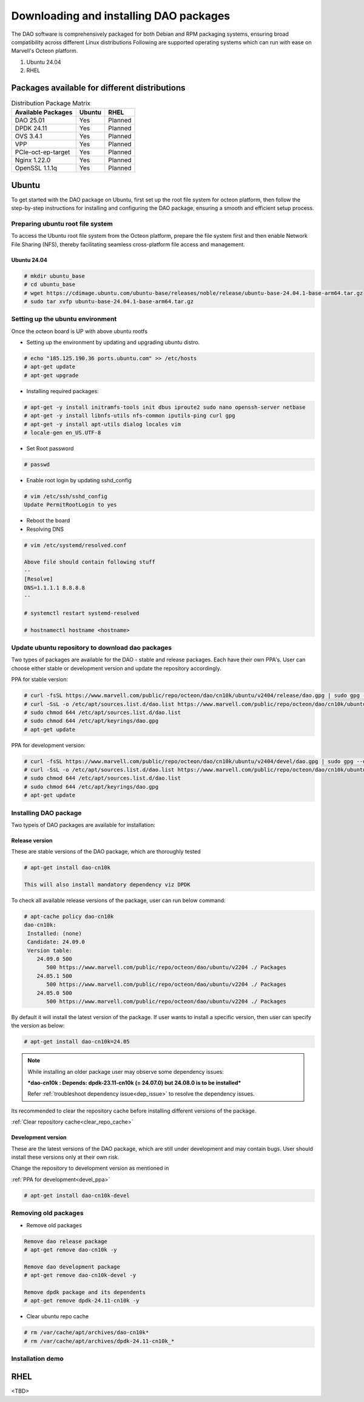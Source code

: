 ..  SPDX-License-Identifier: Marvell-MIT
    Copyright (c) 2024 Marvell.

Downloading and installing DAO packages
#######################################

The DAO software is comprehensively packaged for both Debian and RPM
packaging systems, ensuring broad compatibility across different Linux
distributions
Following are supported operating systems which can run with ease on
Marvell's Octeon platform.

1. Ubuntu 24.04
2. RHEL

Packages available for different distributions
==============================================

.. table:: Distribution Package Matrix
   :widths: auto

   +-------------------------+-----------------------+-----------------------+
   |   Available Packages    |        Ubuntu         |        RHEL           |
   +=========================+=======================+=======================+
   | DAO 25.01               | Yes                   | Planned               |
   +-------------------------+-----------------------+-----------------------+
   | DPDK 24.11              | Yes                   | Planned               |
   +-------------------------+-----------------------+-----------------------+
   | OVS 3.4.1               | Yes                   | Planned               |
   +-------------------------+-----------------------+-----------------------+
   | VPP                     | Yes                   | Planned               |
   +-------------------------+-----------------------+-----------------------+
   | PCIe-oct-ep-target      | Yes                   | Planned               |
   +-------------------------+-----------------------+-----------------------+
   | Nginx 1.22.0            | Yes                   | Planned               |
   +-------------------------+-----------------------+-----------------------+
   | OpenSSL 1.1.1q          | Yes                   | Planned               |
   +-------------------------+-----------------------+-----------------------+

Ubuntu
======

To get started with the DAO package on Ubuntu, first set up the root
file system for octeon platform, then follow the step-by-step instructions
for installing and configuring the DAO package, ensuring a smooth and
efficient setup process.

Preparing ubuntu root file system
---------------------------------

To access the Ubuntu root file system from the Octeon platform, prepare
the file system first and then enable Network File Sharing (NFS), thereby
facilitating seamless cross-platform file access and management.

Ubuntu 24.04
^^^^^^^^^^^^

.. code-block:: console

 # mkdir ubuntu_base
 # cd ubuntu_base
 # wget https://cdimage.ubuntu.com/ubuntu-base/releases/noble/release/ubuntu-base-24.04.1-base-arm64.tar.gz
 # sudo tar xvfp ubuntu-base-24.04.1-base-arm64.tar.gz

Setting up the ubuntu environment
---------------------------------

Once the octeon board is UP with above ubuntu rootfs

* Setting up the environment by updating and upgrading ubuntu distro.

.. code-block:: console

 # echo "185.125.190.36 ports.ubuntu.com" >> /etc/hosts
 # apt-get update
 # apt-get upgrade

* Installing required packages:

.. code-block:: console

 # apt-get -y install initramfs-tools init dbus iproute2 sudo nano openssh-server netbase
 # apt-get -y install libnfs-utils nfs-common iputils-ping curl gpg
 # apt-get -y install apt-utils dialog locales vim
 # locale-gen en_US.UTF-8

* Set Root password

.. code-block:: console

 # passwd

* Enable root login by updating sshd_config

.. code-block:: console

 # vim /etc/ssh/sshd_config
 Update PermitRootLogin to yes

* Reboot the board

* Resolving DNS

.. code-block:: console

 # vim /etc/systemd/resolved.conf

 Above file should contain following stuff
 --
 [Resolve]
 DNS=1.1.1.1 8.8.8.8
 --

 # systemctl restart systemd-resolved

 # hostnamectl hostname <hostname>

Update ubuntu repository to download dao packages
-------------------------------------------------

Two types of packages are available for the DAO - stable and release packages.
Each have their own PPA's. User can choose either stable or development version
and update the repository accordingly.

PPA for stable version:

.. code-block:: console

 # curl -fsSL https://www.marvell.com/public/repo/octeon/dao/cn10k/ubuntu/v2404/release/dao.gpg | sudo gpg --dearmor -o /etc/apt/keyrings/dao.gpg
 # curl -SsL -o /etc/apt/sources.list.d/dao.list https://www.marvell.com/public/repo/octeon/dao/cn10k/ubuntu/v2404/release/dao.list
 # sudo chmod 644 /etc/apt/sources.list.d/dao.list
 # sudo chmod 644 /etc/apt/keyrings/dao.gpg
 # apt-get update

.. _devel_ppa:

PPA for development version:

.. code-block:: console

 # curl -fsSL https://www.marvell.com/public/repo/octeon/dao/cn10k/ubuntu/v2404/devel/dao.gpg | sudo gpg --dearmor -o /etc/apt/keyrings/dao.gpg
 # curl -SsL -o /etc/apt/sources.list.d/dao.list https://www.marvell.com/public/repo/octeon/dao/cn10k/ubuntu/v2404/devel/dao.list
 # sudo chmod 644 /etc/apt/sources.list.d/dao.list
 # sudo chmod 644 /etc/apt/keyrings/dao.gpg
 # apt-get update

Installing DAO package
----------------------

Two typeis of DAO packages are available for installation:

Release version
^^^^^^^^^^^^^^^

These are stable versions of the DAO package, which are thoroughly tested

.. code-block:: console

 # apt-get install dao-cn10k

 This will also install mandatory dependency viz DPDK

To check all available release versions of the package, user can run below command:

.. code-block:: console

 # apt-cache policy dao-cn10k
 dao-cn10k:
  Installed: (none)
  Candidate: 24.09.0
  Version table:
     24.09.0 500
        500 https://www.marvell.com/public/repo/octeon/dao/ubuntu/v2204 ./ Packages
     24.05.1 500
        500 https://www.marvell.com/public/repo/octeon/dao/ubuntu/v2204 ./ Packages
     24.05.0 500
        500 https://www.marvell.com/public/repo/octeon/dao/ubuntu/v2204 ./ Packages

By default it will install the latest version of the package. If user wants to
install a specific version, then user can specify the version as below:

.. code-block:: console

 # apt-get install dao-cn10k=24.05

.. note:: While installing an older package user may observe some dependency issues:

   ***dao-cn10k : Depends: dpdk-23.11-cn10k (= 24.07.0) but 24.08.0 is to be installed***

   Refer :ref:`troubleshoot dependency issue<dep_issue>` to resolve the dependency issues.

Its recommended to clear the repository cache before installing different versions of the
package.

:ref:`Clear repository cache<clear_repo_cache>`

Development version
^^^^^^^^^^^^^^^^^^^

These are the latest versions of the DAO package, which are still under
development and may contain bugs. User should install these versions only
at their own risk.

Change the repository to development version as mentioned in

:ref:`PPA for development<devel_ppa>`

.. code-block:: console

 # apt-get install dao-cn10k-devel

Removing old packages
---------------------

* Remove old packages

.. code-block:: console

 Remove dao release package
 # apt-get remove dao-cn10k -y

 Remove dao development package
 # apt-get remove dao-cn10k-devel -y

 Remove dpdk package and its dependents
 # apt-get remove dpdk-24.11-cn10k -y

.. _clear_repo_cache:

* Clear ubuntu repo cache

.. code-block:: console

 # rm /var/cache/apt/archives/dao-cn10k*
 # rm /var/cache/apt/archives/dpdk-24.11-cn10k_*

Installation demo
-----------------

.. raw:: html
  :file: ../_static/demo/install.html

RHEL
====

<TBD>
